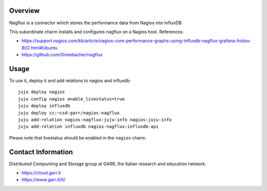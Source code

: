 Overview
--------

Nagflux is a connector which stores the performance data from Nagios into InfluxDB

This subordinate charm installs and configures nagflux on a Nagios host. References:

- https://support.nagios.com/kb/article/nagios-core-performance-graphs-using-influxdb-nagflux-grafana-histou-802.html#Ubuntu
- https://github.com/Griesbacher/nagflux


Usage
-----

To use it, deploy it and add relations to nagios and influxdb::

    juju deploy nagios
    juju config nagios enable_livestatus=true
    juju deploy influxdb
    juju deploy cs:~csd-garr/nagios-nagflux
    juju add-relation nagios-nagflux:juju-info nagios:juju-info
    juju add-relation influxdb nagios-nagflux:influxdb-api

Please note that livestatus should be enabled in the ``nagios`` charm.


Contact Information
-------------------

Distributed Compunting and Storage group at GARR, the Italian research and education network:

- https://cloud.garr.it
- https://www.garr.it/it/


